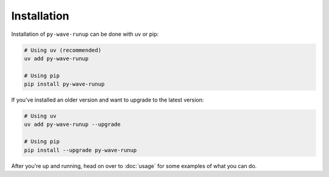 
Installation
------------

Installation of ``py-wave-runup`` can be done with uv or pip:

.. code:: bash

    # Using uv (recommended)
    uv add py-wave-runup

    # Using pip
    pip install py-wave-runup

If you've installed an older version and want to upgrade to the latest version:

.. code:: bash

    # Using uv
    uv add py-wave-runup --upgrade

    # Using pip
    pip install --upgrade py-wave-runup

After you're up and running, head on over to :doc:`usage` for some examples of what
you can do.
